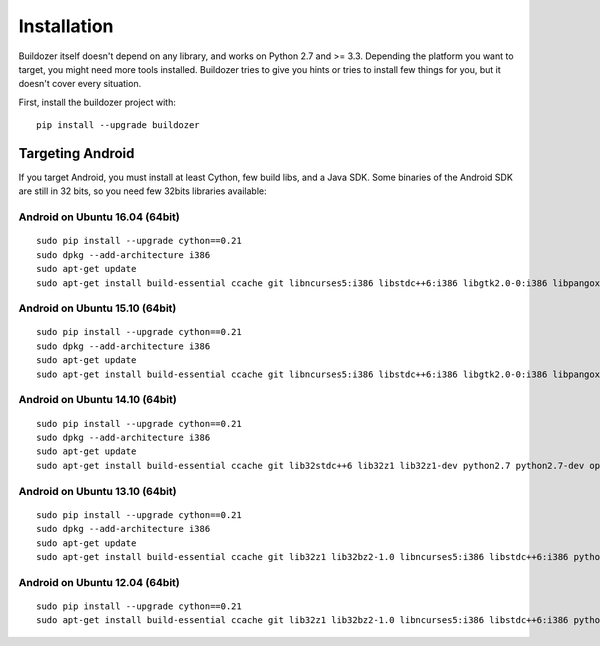 Installation
============

Buildozer itself doesn't depend on any library, and works on Python 2.7 and >=
3.3. Depending the platform you want to target, you might need more tools
installed. Buildozer tries to give you hints or tries to install few things for
you, but it doesn't cover every situation.

First, install the buildozer project with::

    pip install --upgrade buildozer

Targeting Android
-----------------

If you target Android, you must install at least Cython, few build libs, and a
Java SDK. Some binaries of the Android SDK are still in 32 bits, so you need
few 32bits libraries available:

Android on Ubuntu 16.04 (64bit)
~~~~~~~~~~~~~~~~~~~~~~~~~~~~~~~

::

    sudo pip install --upgrade cython==0.21
    sudo dpkg --add-architecture i386
    sudo apt-get update
    sudo apt-get install build-essential ccache git libncurses5:i386 libstdc++6:i386 libgtk2.0-0:i386 libpangox-1.0-0:i386 libpangoxft-1.0-0:i386 libidn11:i386 python2.7 python2.7-dev openjdk-8-jdk unzip zlib1g-dev zlib1g:i386 

Android on Ubuntu 15.10 (64bit)
~~~~~~~~~~~~~~~~~~~~~~~~~~~~~~~

::

    sudo pip install --upgrade cython==0.21
    sudo dpkg --add-architecture i386
    sudo apt-get update
    sudo apt-get install build-essential ccache git libncurses5:i386 libstdc++6:i386 libgtk2.0-0:i386 libpangox-1.0-0:i386 libpangoxft-1.0-0:i386 libidn11:i386 python2.7 python2.7-dev openjdk-7-jdk unzip zlib1g-dev zlib1g:i386 

Android on Ubuntu 14.10 (64bit)
~~~~~~~~~~~~~~~~~~~~~~~~~~~~~~~

::

    sudo pip install --upgrade cython==0.21
    sudo dpkg --add-architecture i386
    sudo apt-get update
    sudo apt-get install build-essential ccache git lib32stdc++6 lib32z1 lib32z1-dev python2.7 python2.7-dev openjdk-7-jdk unzip zlib1g-dev zlib1g:i386

Android on Ubuntu 13.10 (64bit)
~~~~~~~~~~~~~~~~~~~~~~~~~~~~~~~

::

    sudo pip install --upgrade cython==0.21
    sudo dpkg --add-architecture i386
    sudo apt-get update
    sudo apt-get install build-essential ccache git lib32z1 lib32bz2-1.0 libncurses5:i386 libstdc++6:i386 python2.7 python2.7-dev openjdk-7-jdk unzip zlib1g-dev zlib1g:i386

Android on Ubuntu 12.04 (64bit)
~~~~~~~~~~~~~~~~~~~~~~~~~~~~~~~

::

    sudo pip install --upgrade cython==0.21
    sudo apt-get install build-essential ccache git lib32z1 lib32bz2-1.0 libncurses5:i386 libstdc++6:i386 python2.7 python2.7-dev openjdk-7-jdk unzip zlib1g-dev zlib1g:i386
